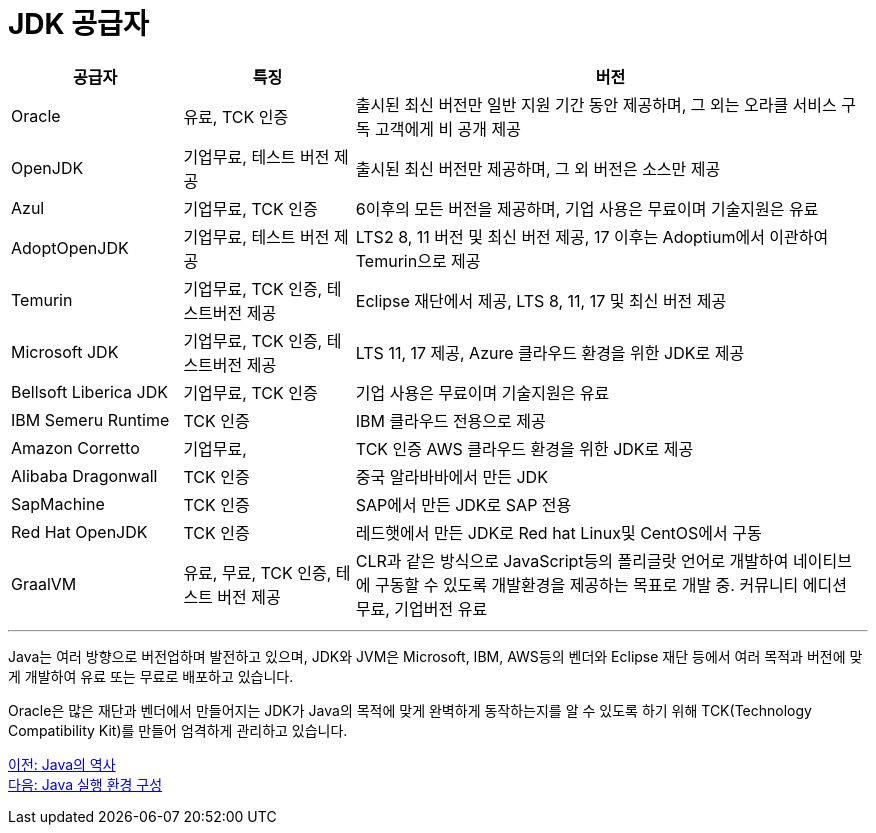 = JDK 공급자

[cols="1, 1, 3" options="header"]
|===
|공급자	|특징  |버전
|Oracle	|유료, TCK 인증	|출시된 최신 버전만 일반 지원 기간 동안 제공하며, 그 외는 오라클 서비스 구독 고객에게 비 공개 제공
|OpenJDK	|기업무료, 테스트 버전 제공	|출시된 최신 버전만 제공하며, 그 외 버전은 소스만 제공
|Azul	|기업무료, TCK 인증	|6이후의 모든 버전을 제공하며, 기업 사용은 무료이며 기술지원은 유료
|AdoptOpenJDK	|기업무료, 테스트 버전 제공	|LTS2 8, 11 버전 및 최신 버전 제공, 17 이후는 Adoptium에서 이관하여 Temurin으로 제공
|Temurin	|기업무료, TCK 인증, 테스트버전 제공	|Eclipse 재단에서 제공, LTS 8, 11, 17 및 최신 버전 제공
|Microsoft JDK	|기업무료, TCK 인증, 테스트버전 제공	|LTS 11, 17 제공, Azure 클라우드 환경을 위한 JDK로 제공
|Bellsoft Liberica JDK	|기업무료, TCK 인증	|기업 사용은 무료이며 기술지원은 유료
|IBM Semeru Runtime	|TCK 인증	|IBM 클라우드 전용으로 제공
|Amazon Corretto	|기업무료, |TCK 인증	AWS 클라우드 환경을 위한 JDK로 제공
|Alibaba Dragonwall	|TCK 인증	|중국 알라바바에서 만든 JDK
|SapMachine	|TCK 인증	|SAP에서 만든 JDK로 SAP 전용
|Red Hat OpenJDK	|TCK 인증	|레드햇에서 만든 JDK로 Red hat Linux및 CentOS에서 구동
|GraalVM	|유료, 무료, TCK 인증, 테스트 버전 제공|	CLR과 같은 방식으로 JavaScript등의 폴리글랏 언어로 개발하여 네이티브에 구동할 수 있도록 개발환경을 제공하는 목표로 개발 중. 커뮤니티 에디션 무료, 기업버전 유료
|===

---

Java는 여러 방향으로 버전업하며 발전하고 있으며, JDK와 JVM은 Microsoft, IBM, AWS등의 벤더와 Eclipse 재단 등에서 여러 목적과 버전에 맞게 개발하여 유료 또는 무료로 배포하고 있습니다.

Oracle은 많은 재단과 벤더에서 만들어지는 JDK가 Java의 목적에 맞게 완벽하게 동작하는지를 알 수 있도록 하기 위해 TCK(Technology Compatibility Kit)를 만들어 엄격하게 관리하고 있습니다.

link:./12_history_java_2.adoc[이전: Java의 역사] +
link:./14_Lab1-1.adoc[다음: Java 실행 환경 구성]